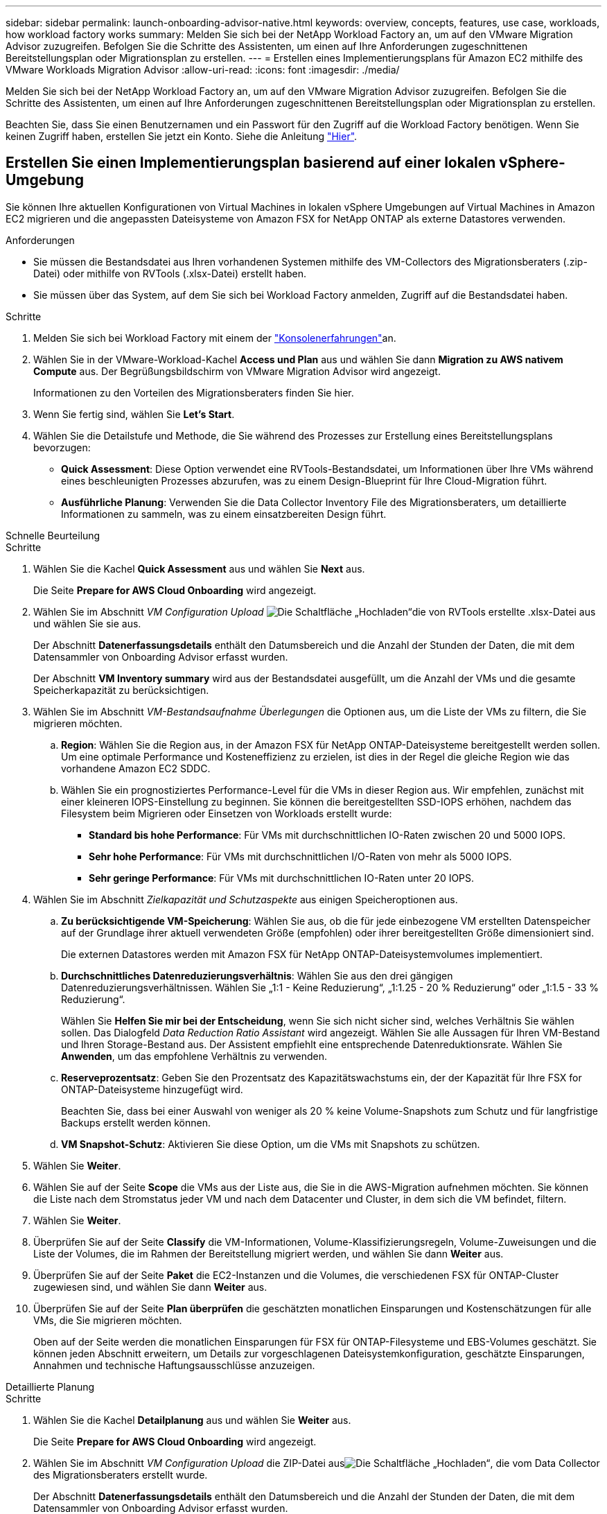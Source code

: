 ---
sidebar: sidebar 
permalink: launch-onboarding-advisor-native.html 
keywords: overview, concepts, features, use case, workloads, how workload factory works 
summary: Melden Sie sich bei der NetApp Workload Factory an, um auf den VMware Migration Advisor zuzugreifen. Befolgen Sie die Schritte des Assistenten, um einen auf Ihre Anforderungen zugeschnittenen Bereitstellungsplan oder Migrationsplan zu erstellen. 
---
= Erstellen eines Implementierungsplans für Amazon EC2 mithilfe des VMware Workloads Migration Advisor
:allow-uri-read: 
:icons: font
:imagesdir: ./media/


[role="lead"]
Melden Sie sich bei der NetApp Workload Factory an, um auf den VMware Migration Advisor zuzugreifen. Befolgen Sie die Schritte des Assistenten, um einen auf Ihre Anforderungen zugeschnittenen Bereitstellungsplan oder Migrationsplan zu erstellen.

Beachten Sie, dass Sie einen Benutzernamen und ein Passwort für den Zugriff auf die Workload Factory benötigen. Wenn Sie keinen Zugriff haben, erstellen Sie jetzt ein Konto. Siehe die Anleitung https://docs.netapp.com/us-en/workload-setup-admin/quick-start.html["Hier"].



== Erstellen Sie einen Implementierungsplan basierend auf einer lokalen vSphere-Umgebung

Sie können Ihre aktuellen Konfigurationen von Virtual Machines in lokalen vSphere Umgebungen auf Virtual Machines in Amazon EC2 migrieren und die angepassten Dateisysteme von Amazon FSX for NetApp ONTAP als externe Datastores verwenden.

.Anforderungen
* Sie müssen die Bestandsdatei aus Ihren vorhandenen Systemen mithilfe des VM-Collectors des Migrationsberaters (.zip-Datei) oder mithilfe von RVTools (.xlsx-Datei) erstellt haben.
* Sie müssen über das System, auf dem Sie sich bei Workload Factory anmelden, Zugriff auf die Bestandsdatei haben.


.Schritte
. Melden Sie sich bei Workload Factory mit einem der https://docs.netapp.com/us-en/workload-setup-admin/console-experiences.html["Konsolenerfahrungen"^]an.
. Wählen Sie in der VMware-Workload-Kachel *Access und Plan* aus und wählen Sie dann *Migration zu AWS nativem Compute* aus. Der Begrüßungsbildschirm von VMware Migration Advisor wird angezeigt.
+
Informationen zu den Vorteilen des Migrationsberaters finden Sie hier.

. Wenn Sie fertig sind, wählen Sie *Let's Start*.
. Wählen Sie die Detailstufe und Methode, die Sie während des Prozesses zur Erstellung eines Bereitstellungsplans bevorzugen:
+
** *Quick Assessment*: Diese Option verwendet eine RVTools-Bestandsdatei, um Informationen über Ihre VMs während eines beschleunigten Prozesses abzurufen, was zu einem Design-Blueprint für Ihre Cloud-Migration führt.
** *Ausführliche Planung*: Verwenden Sie die Data Collector Inventory File des Migrationsberaters, um detaillierte Informationen zu sammeln, was zu einem einsatzbereiten Design führt.




[role="tabbed-block"]
====
.Schnelle Beurteilung
--
.Schritte
. Wählen Sie die Kachel *Quick Assessment* aus und wählen Sie *Next* aus.
+
Die Seite *Prepare for AWS Cloud Onboarding* wird angezeigt.

. Wählen Sie im Abschnitt _VM Configuration Upload_ image:button-upload-file.png["Die Schaltfläche „Hochladen“"]die von RVTools erstellte .xlsx-Datei aus und wählen Sie sie aus.
+
Der Abschnitt *Datenerfassungsdetails* enthält den Datumsbereich und die Anzahl der Stunden der Daten, die mit dem Datensammler von Onboarding Advisor erfasst wurden.

+
Der Abschnitt *VM Inventory summary* wird aus der Bestandsdatei ausgefüllt, um die Anzahl der VMs und die gesamte Speicherkapazität zu berücksichtigen.

. Wählen Sie im Abschnitt _VM-Bestandsaufnahme Überlegungen_ die Optionen aus, um die Liste der VMs zu filtern, die Sie migrieren möchten.
+
.. *Region*: Wählen Sie die Region aus, in der Amazon FSX für NetApp ONTAP-Dateisysteme bereitgestellt werden sollen. Um eine optimale Performance und Kosteneffizienz zu erzielen, ist dies in der Regel die gleiche Region wie das vorhandene Amazon EC2 SDDC.
.. Wählen Sie ein prognostiziertes Performance-Level für die VMs in dieser Region aus. Wir empfehlen, zunächst mit einer kleineren IOPS-Einstellung zu beginnen. Sie können die bereitgestellten SSD-IOPS erhöhen, nachdem das Filesystem beim Migrieren oder Einsetzen von Workloads erstellt wurde:
+
*** *Standard bis hohe Performance*: Für VMs mit durchschnittlichen IO-Raten zwischen 20 und 5000 IOPS.
*** *Sehr hohe Performance*: Für VMs mit durchschnittlichen I/O-Raten von mehr als 5000 IOPS.
*** *Sehr geringe Performance*: Für VMs mit durchschnittlichen IO-Raten unter 20 IOPS.




. Wählen Sie im Abschnitt _Zielkapazität und Schutzaspekte_ aus einigen Speicheroptionen aus.
+
.. *Zu berücksichtigende VM-Speicherung*: Wählen Sie aus, ob die für jede einbezogene VM erstellten Datenspeicher auf der Grundlage ihrer aktuell verwendeten Größe (empfohlen) oder ihrer bereitgestellten Größe dimensioniert sind.
+
Die externen Datastores werden mit Amazon FSX für NetApp ONTAP-Dateisystemvolumes implementiert.

.. *Durchschnittliches Datenreduzierungsverhältnis*: Wählen Sie aus den drei gängigen Datenreduzierungsverhältnissen. Wählen Sie „1:1 - Keine Reduzierung“, „1:1.25 - 20 % Reduzierung“ oder „1:1.5 - 33 % Reduzierung“.
+
Wählen Sie *Helfen Sie mir bei der Entscheidung*, wenn Sie sich nicht sicher sind, welches Verhältnis Sie wählen sollen. Das Dialogfeld _Data Reduction Ratio Assistant_ wird angezeigt. Wählen Sie alle Aussagen für Ihren VM-Bestand und Ihren Storage-Bestand aus. Der Assistent empfiehlt eine entsprechende Datenreduktionsrate. Wählen Sie *Anwenden*, um das empfohlene Verhältnis zu verwenden.

.. *Reserveprozentsatz*: Geben Sie den Prozentsatz des Kapazitätswachstums ein, der der Kapazität für Ihre FSX for ONTAP-Dateisysteme hinzugefügt wird.
+
Beachten Sie, dass bei einer Auswahl von weniger als 20 % keine Volume-Snapshots zum Schutz und für langfristige Backups erstellt werden können.

.. *VM Snapshot-Schutz*: Aktivieren Sie diese Option, um die VMs mit Snapshots zu schützen.


. Wählen Sie *Weiter*.
. Wählen Sie auf der Seite *Scope* die VMs aus der Liste aus, die Sie in die AWS-Migration aufnehmen möchten. Sie können die Liste nach dem Stromstatus jeder VM und nach dem Datacenter und Cluster, in dem sich die VM befindet, filtern.
. Wählen Sie *Weiter*.
. Überprüfen Sie auf der Seite *Classify* die VM-Informationen, Volume-Klassifizierungsregeln, Volume-Zuweisungen und die Liste der Volumes, die im Rahmen der Bereitstellung migriert werden, und wählen Sie dann *Weiter* aus.
. Überprüfen Sie auf der Seite *Paket* die EC2-Instanzen und die Volumes, die verschiedenen FSX für ONTAP-Cluster zugewiesen sind, und wählen Sie dann *Weiter* aus.
. Überprüfen Sie auf der Seite *Plan überprüfen* die geschätzten monatlichen Einsparungen und Kostenschätzungen für alle VMs, die Sie migrieren möchten.
+
Oben auf der Seite werden die monatlichen Einsparungen für FSX für ONTAP-Filesysteme und EBS-Volumes geschätzt. Sie können jeden Abschnitt erweitern, um Details zur vorgeschlagenen Dateisystemkonfiguration, geschätzte Einsparungen, Annahmen und technische Haftungsausschlüsse anzuzeigen.



--
.Detaillierte Planung
--
.Schritte
. Wählen Sie die Kachel *Detailplanung* aus und wählen Sie *Weiter* aus.
+
Die Seite *Prepare for AWS Cloud Onboarding* wird angezeigt.

. Wählen Sie im Abschnitt _VM Configuration Upload_ die ZIP-Datei ausimage:button-upload-file.png["Die Schaltfläche „Hochladen“"], die vom Data Collector des Migrationsberaters erstellt wurde.
+
Der Abschnitt *Datenerfassungsdetails* enthält den Datumsbereich und die Anzahl der Stunden der Daten, die mit dem Datensammler von Onboarding Advisor erfasst wurden.

+
Der Abschnitt *VM Inventory summary* wird aus der Bestandsdatei ausgefüllt, um die Anzahl der VMs und die gesamte Speicherkapazität zu berücksichtigen.

. Wählen Sie im Abschnitt _VM Inventory Überlegungen_ die Region aus, in der Amazon FSX for NetApp ONTAP-Dateisysteme bereitgestellt werden sollen. Um eine optimale Performance und Kosteneffizienz zu erzielen, ist dies in der Regel die gleiche Region wie das vorhandene Amazon EC2 SDDC.
. Wählen Sie im Abschnitt _Zielkapazität und Schutzaspekte_ aus einigen Speicheroptionen aus.
+
.. *Zu berücksichtigende VM-Speicherung*: Wählen Sie aus, ob die für jede einbezogene VM erstellten Datenspeicher auf der Grundlage ihrer aktuell verwendeten Größe (empfohlen) oder ihrer bereitgestellten Größe dimensioniert sind.
+
Die externen Datastores werden mit Amazon FSX für NetApp ONTAP-Dateisystemvolumes implementiert.

.. *Durchschnittliches Datenreduzierungsverhältnis*: Wählen Sie aus den drei gängigen Datenreduzierungsverhältnissen. Wählen Sie „1:1 - Keine Reduzierung“, „1:1.25 - 20 % Reduzierung“ oder „1:1.5 - 33 % Reduzierung“.
+
Wählen Sie *Helfen Sie mir bei der Entscheidung*, wenn Sie sich nicht sicher sind, welches Verhältnis Sie wählen sollen. Das Dialogfeld _Data Reduction Ratio Assistant_ wird angezeigt. Wählen Sie alle Aussagen für Ihren VM-Bestand und Ihren Storage-Bestand aus. Der Assistent empfiehlt eine entsprechende Datenreduktionsrate. Wählen Sie *Anwenden*, um das empfohlene Verhältnis zu verwenden.

.. *Reserveprozentsatz*: Geben Sie den Prozentsatz des Kapazitätswachstums ein, der der Kapazität für Ihre FSX for ONTAP-Dateisysteme hinzugefügt wird.
+
Beachten Sie, dass bei einer Auswahl von weniger als 20 % keine Volume-Snapshots zum Schutz und für langfristige Backups erstellt werden können.

.. *VM Snapshot-Schutz*: Aktivieren Sie diese Option, um die VMs mit Snapshots zu schützen.


. Wählen Sie *Weiter*.
. Wählen Sie auf der Seite *Scope* die VMs aus der Liste aus, die Sie in die AWS-Migration aufnehmen möchten. Sie können die Liste nach dem Stromstatus jeder VM und nach dem Datacenter und Cluster, in dem sich die VM befindet, filtern.
+
In der Liste VM können Sie auswählen, welche Arten von VM-Informationen als Spalten angezeigt werden sollen.

. Wählen Sie *Weiter*.
. Überprüfen Sie auf der Seite *Classify* die VM-Informationen, Volume-Klassifizierungsregeln, Volume-Zuweisungen und die Liste der Volumes, die im Rahmen der Bereitstellung migriert werden, und wählen Sie dann *Weiter* aus.
. Überprüfen Sie auf der Seite *Paket* die EC2-Instanzen und die Volumes, die verschiedenen FSX für ONTAP-Cluster zugewiesen sind, und wählen Sie dann *Weiter* aus.
. Überprüfen Sie auf der Seite *Plan überprüfen* die geschätzten monatlichen Einsparungen und Kostenschätzungen für alle VMs, die Sie migrieren möchten.
+
Oben auf der Seite werden die monatlichen Einsparungen für FSX für ONTAP-Filesysteme und EBS-Volumes geschätzt. Sie können jeden Abschnitt erweitern, um Details zur vorgeschlagenen Dateisystemkonfiguration, geschätzte Einsparungen, Annahmen und technische Haftungsausschlüsse anzuzeigen.



--
====
Wenn Sie mit dem Migrationsplan zufrieden sind, haben Sie ein paar Möglichkeiten:

* Wählen Sie *Plan verwalten > Plan speichern*, um die Daten des Bereitstellungsplans in Ihrem Konto zu speichern. So können Sie den Plan zu einem späteren Zeitpunkt importieren, um ihn als Vorlage zu verwenden, wenn Sie Systeme mit ähnlichen Anforderungen bereitstellen. Sie können den Plan benennen, bevor Sie ihn speichern.
* Wählen Sie *Plan verwalten > Plan exportieren*, um den Migrationsplan als Vorlage im .json-Format auf Ihrem Computer zu speichern. Sie können den Plan zu einem späteren Zeitpunkt importieren und ihn als Vorlage verwenden, wenn Sie Systeme mit ähnlichen Anforderungen bereitstellen.
* Wählen Sie *Plan verwalten > Bericht herunterladen*, um den Bereitstellungsplan im PDF-Format herunterzuladen, damit Sie den Plan zur Überprüfung verteilen können.
* Wählen Sie *Manage Plan > Download Instance Storage Deployment*, um den externen Datastore-Bereitstellungsplan im .csv-Format herunterzuladen, damit Sie damit Ihre neue Cloud-basierte intelligente Dateninfrastruktur erstellen können.


Sie können *done* auswählen, um zur Seite der VMware-Migrationsberater zurückzukehren.



== Erstellen Sie einen Bereitstellungsplan auf der Grundlage eines vorhandenen Plans

Wenn Sie eine neue Bereitstellung planen, die einem vorhandenen Bereitstellungsplan ähnelt, den Sie in der Vergangenheit verwendet haben, können Sie diesen Plan importieren, Änderungen vornehmen und als neuen Bereitstellungsplan speichern.

.Anforderungen
Sie müssen über das System, auf dem Sie sich bei Workload Factory anmelden, auf die .json-Datei für den vorhandenen Bereitstellungsplan zugreifen können.

.Schritte
. Melden Sie sich bei Workload Factory mit einem der https://docs.netapp.com/us-en/workload-setup-admin/console-experiences.html["Konsolenerfahrungen"^]an.
. Wählen Sie in der VMware-Workload-Kachel *Access und Plan* aus und wählen Sie dann *Migration zu AWS nativem Compute* aus.
. Wählen Sie *Plan importieren*.
. Führen Sie einen der folgenden Schritte aus:
+
** Wählen Sie *gespeicherten Plan laden*.
+
... Wählen Sie in der Liste den Plan aus, den Sie importieren möchten.
... Wählen Sie *Laden*.


** Wählen Sie *von meinem Computer aus*.
+
... Wählen Sie die vorhandene .json-Plandatei aus, die Sie im Migrationsberater importieren möchten, und wählen Sie dann *Open* aus.






Die Seite *Prüfplan* wird angezeigt. . Sie können *Previous* auswählen, um auf die vorherigen Seiten zuzugreifen und die Einstellungen für den Plan wie im vorherigen Abschnitt beschrieben zu ändern. . Nachdem Sie den Plan an Ihre Anforderungen angepasst haben, können Sie den Plan speichern oder den Planbericht als PDF-Datei herunterladen.
